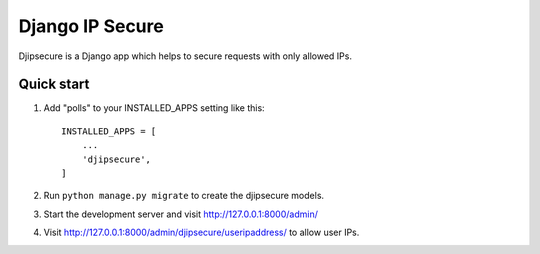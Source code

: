 =====
Django IP Secure
=====

Djipsecure is a Django app which helps to secure requests with only allowed IPs.

Quick start
-----------

1. Add "polls" to your INSTALLED_APPS setting like this::

    INSTALLED_APPS = [
        ...
        'djipsecure',
    ]

2. Run ``python manage.py migrate`` to create the djipsecure models.

3. Start the development server and visit http://127.0.0.1:8000/admin/

4. Visit http://127.0.0.1:8000/admin/djipsecure/useripaddress/ to allow user IPs.
